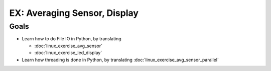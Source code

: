 .. jf-topic:: ecproposal.ec2.python.exercise_avg_display
   :dependencies: ecproposal.ec2.python.exercise_sensors,
		  ecproposal.ec1.linux.exercise_avg_sensor,
		  ecproposal.ec1.linux.exercise_led_display,
		  ecproposal.ec1.linux.exercise_avg_sensor_parallel

EX: Averaging Sensor, Display
=============================

Goals
-----

* Learn how to do File IO in Python, by translating

  * :doc:`linux_exercise_avg_sensor`
  * :doc:`linux_exercise_led_display`

* Learn how threading is done in Python, by translating :doc:`linux_exercise_avg_sensor_parallel`
